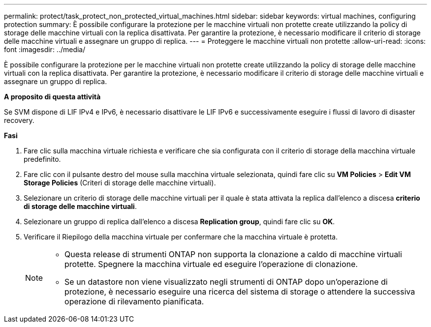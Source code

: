 ---
permalink: protect/task_protect_non_protected_virtual_machines.html 
sidebar: sidebar 
keywords: virtual machines, configuring protection 
summary: È possibile configurare la protezione per le macchine virtuali non protette create utilizzando la policy di storage delle macchine virtuali con la replica disattivata. Per garantire la protezione, è necessario modificare il criterio di storage delle macchine virtuali e assegnare un gruppo di replica. 
---
= Proteggere le macchine virtuali non protette
:allow-uri-read: 
:icons: font
:imagesdir: ../media/


[role="lead"]
È possibile configurare la protezione per le macchine virtuali non protette create utilizzando la policy di storage delle macchine virtuali con la replica disattivata. Per garantire la protezione, è necessario modificare il criterio di storage delle macchine virtuali e assegnare un gruppo di replica.

*A proposito di questa attività*

Se SVM dispone di LIF IPv4 e IPv6, è necessario disattivare le LIF IPv6 e successivamente eseguire i flussi di lavoro di disaster recovery.

*Fasi*

. Fare clic sulla macchina virtuale richiesta e verificare che sia configurata con il criterio di storage della macchina virtuale predefinito.
. Fare clic con il pulsante destro del mouse sulla macchina virtuale selezionata, quindi fare clic su *VM Policies* > *Edit VM Storage Policies* (Criteri di storage delle macchine virtuali).
. Selezionare un criterio di storage delle macchine virtuali per il quale è stata attivata la replica dall'elenco a discesa *criterio di storage delle macchine virtuali*.
. Selezionare un gruppo di replica dall'elenco a discesa *Replication group*, quindi fare clic su *OK*.
. Verificare il Riepilogo della macchina virtuale per confermare che la macchina virtuale è protetta.
+
[NOTE]
====
** Questa release di strumenti ONTAP non supporta la clonazione a caldo di macchine virtuali protette. Spegnere la macchina virtuale ed eseguire l'operazione di clonazione.
** Se un datastore non viene visualizzato negli strumenti di ONTAP dopo un'operazione di protezione, è necessario eseguire una ricerca del sistema di storage o attendere la successiva operazione di rilevamento pianificata.


====

